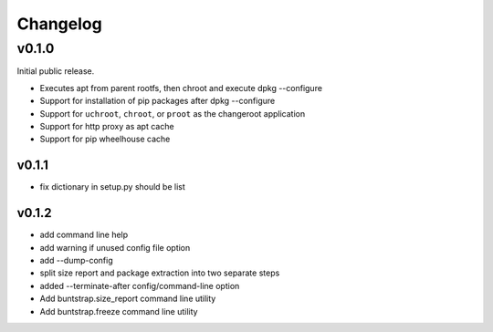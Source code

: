 =========
Changelog
=========

------
v0.1.0
------

Initial public release.

* Executes apt from parent rootfs, then chroot and execute dpkg --configure
* Support for installation of pip packages after dpkg --configure
* Support for ``uchroot``, ``chroot``, or ``proot`` as the changeroot
  application
* Support for http proxy as apt cache
* Support for pip wheelhouse cache

v0.1.1
------

* fix dictionary in setup.py should be list

v0.1.2
------

* add command line help
* add warning if unused config file option
* add --dump-config
* split size report and package extraction into two separate steps
* added --terminate-after config/command-line option
* Add buntstrap.size_report command line utility
* Add buntstrap.freeze command line utility
